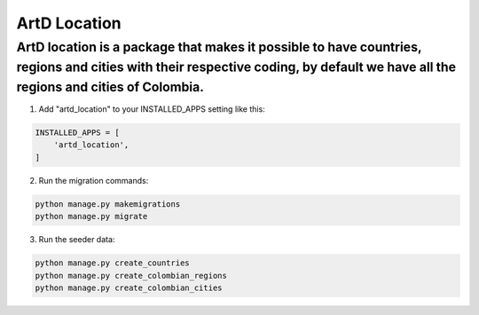 ArtD Location
=============
ArtD location is a package that makes it possible to have countries, regions and cities with their respective coding, by default we have all the regions and cities of Colombia.
--------------------------------------------------------------------------------------------------------------------------------------------------------------------------------
1. Add "artd_location" to your INSTALLED_APPS setting like this:

.. code-block:: python

    INSTALLED_APPS = [
        'artd_location',
    ]


2. Run the migration commands:
   
.. code-block::
    
        python manage.py makemigrations
        python manage.py migrate

3. Run the seeder data:
   
.. code-block::
    
        python manage.py create_countries
        python manage.py create_colombian_regions
        python manage.py create_colombian_cities